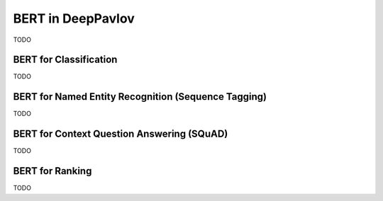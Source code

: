 BERT in DeepPavlov
==================
TODO

BERT for Classification
-----------------------
TODO

BERT for Named Entity Recognition (Sequence Tagging)
----------------------------------------------------
TODO

BERT for Context Question Answering (SQuAD)
-------------------------------------------
TODO

BERT for Ranking
----------------
TODO

